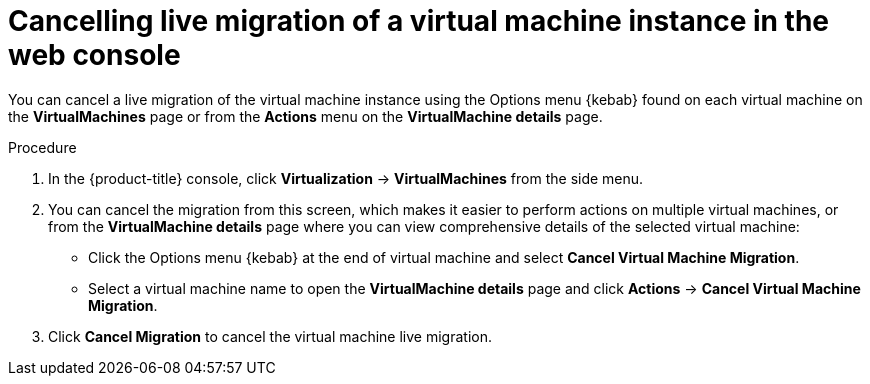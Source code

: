// Module included in the following assemblies:
//
// * virt/live_migration/virt-cancel-vmi-migration.adoc

:_content-type: PROCEDURE
[id="virt-cancelling-vm-migration-web_{context}"]
= Cancelling live migration of a virtual machine instance in the web console

You can cancel a live migration of the virtual machine instance using the Options menu {kebab} found on each virtual machine on the *VirtualMachines* page or from the *Actions* menu on the *VirtualMachine details* page.

.Procedure

. In the {product-title} console, click *Virtualization* -> *VirtualMachines* from the side menu.

. You can cancel the migration from this screen, which makes it easier to perform actions on multiple virtual machines, or from the
*VirtualMachine details* page where you can view comprehensive details of the selected virtual machine:

* Click the Options menu {kebab} at the end of virtual machine and select *Cancel Virtual Machine Migration*.
* Select a virtual machine name to open the *VirtualMachine details* page and click *Actions* -> *Cancel Virtual Machine Migration*.

. Click *Cancel Migration* to cancel the virtual machine live migration.
